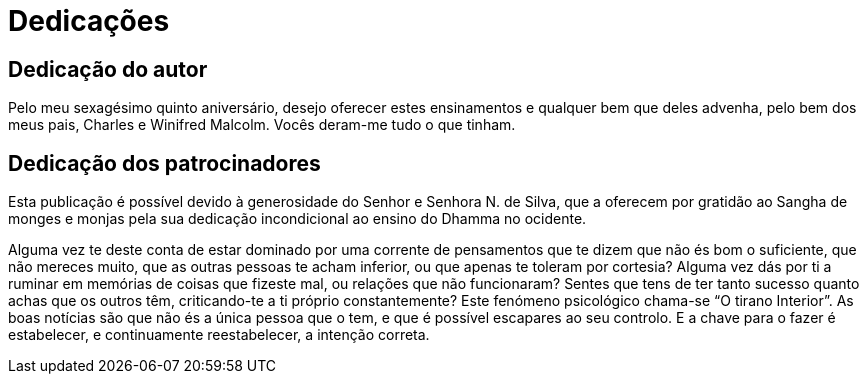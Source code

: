 [[dedication]]
= Dedicações

== Dedicação do autor

Pelo meu sexagésimo quinto aniversário, desejo oferecer estes
ensinamentos e qualquer bem que deles advenha, pelo bem dos meus pais,
Charles e Winifred Malcolm. Vocês deram-me tudo o que tinham.

== Dedicação dos patrocinadores

Esta publicação é possível devido à generosidade do Senhor e Senhora N.
de Silva, que a oferecem por gratidão ao Sangha de monges e monjas pela
sua dedicação incondicional ao ensino do Dhamma no ocidente.

Alguma vez te deste conta de estar dominado por uma corrente de
pensamentos que te dizem que não és bom o suficiente, que não mereces
muito, que as outras pessoas te acham inferior, ou que apenas te toleram
por cortesia? Alguma vez dás por ti a ruminar em memórias de coisas que
fizeste mal, ou relações que não funcionaram? Sentes que tens de ter
tanto sucesso quanto achas que os outros têm, criticando-te a ti próprio
constantemente? Este fenómeno psicológico chama-se “O tirano Interior”.
As boas notícias são que não és a única pessoa que o tem, e que é
possível escapares ao seu controlo. E a chave para o fazer é
estabelecer, e continuamente reestabelecer, a intenção correta.
